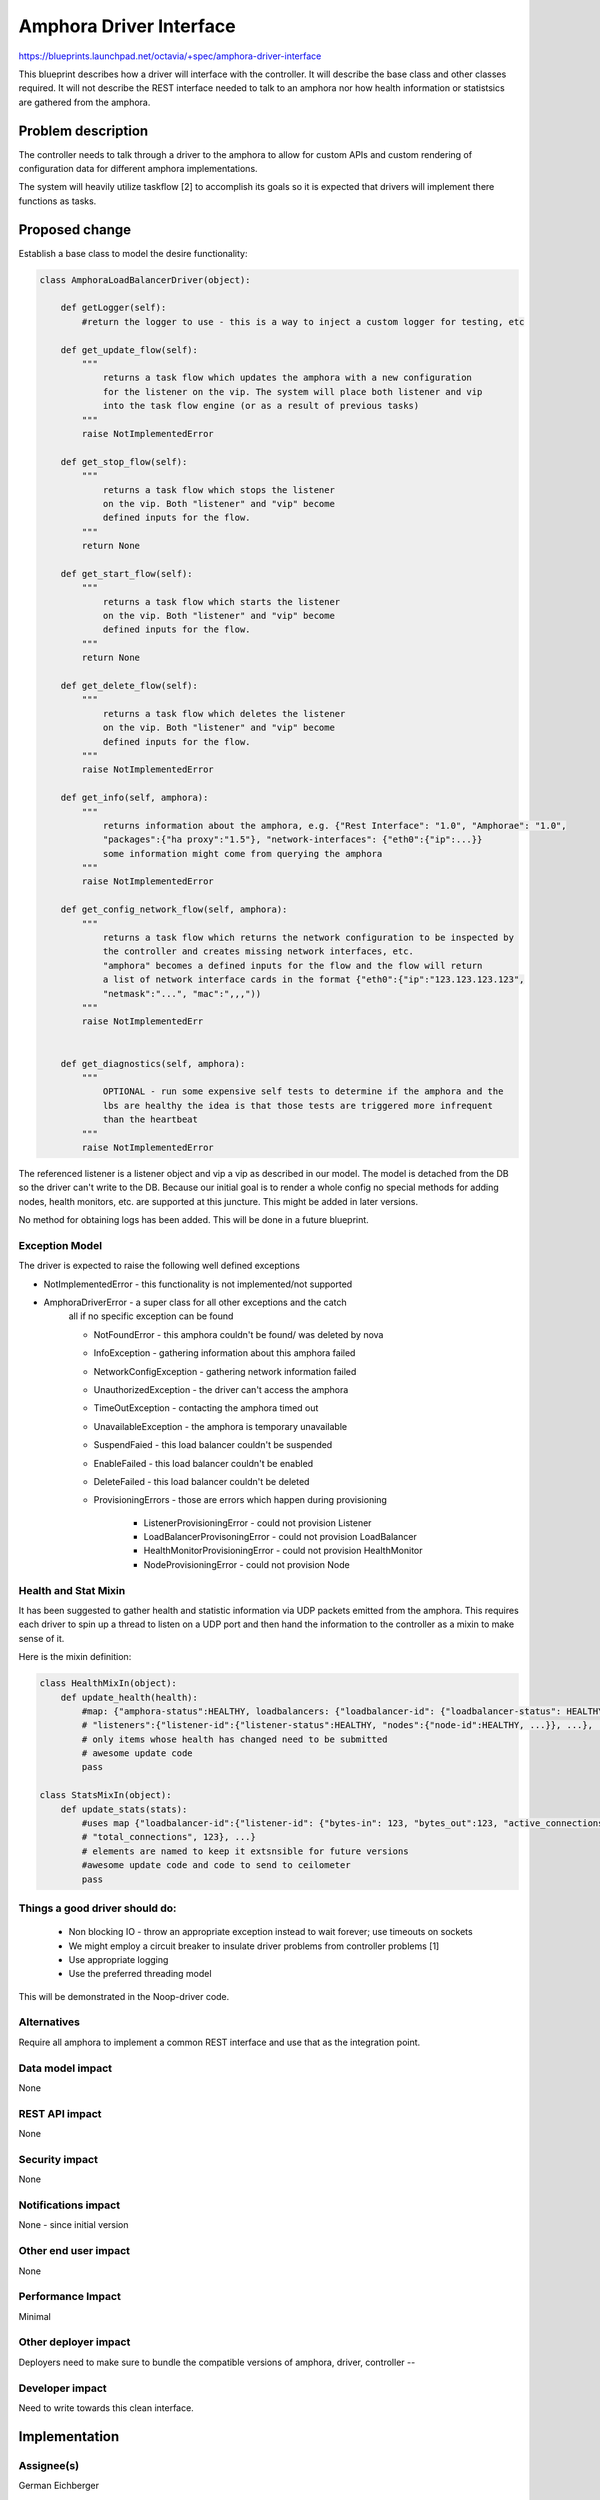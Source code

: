..
 This work is licensed under a Creative Commons Attribution 3.0 Unported
 License.

 http://creativecommons.org/licenses/by/3.0/legalcode

==========================================
Amphora Driver Interface
==========================================
https://blueprints.launchpad.net/octavia/+spec/amphora-driver-interface

This blueprint describes how a driver will interface with the controller.
It will describe the base class and other classes required. It will not
describe the REST interface needed to talk to an amphora nor
how health information or statistsics are gathered from the amphora.


Problem description
===================
The controller needs to talk through a driver to the amphora to allow
for custom APIs and custom rendering of configuration data for
different amphora implementations.

The system will heavily utilize taskflow [2] to accomplish its goals
so it is expected that drivers will implement there functions as tasks.


Proposed change
===============
Establish a base class to model the desire functionality:

.. code:: python

    class AmphoraLoadBalancerDriver(object):

        def getLogger(self):
            #return the logger to use - this is a way to inject a custom logger for testing, etc

        def get_update_flow(self):
            """
                returns a task flow which updates the amphora with a new configuration
                for the listener on the vip. The system will place both listener and vip
                into the task flow engine (or as a result of previous tasks)
            """
            raise NotImplementedError

        def get_stop_flow(self):
            """
                returns a task flow which stops the listener
                on the vip. Both "listener" and "vip" become
                defined inputs for the flow.
            """
            return None

        def get_start_flow(self):
            """
                returns a task flow which starts the listener
                on the vip. Both "listener" and "vip" become
                defined inputs for the flow.
            """
            return None

        def get_delete_flow(self):
            """
                returns a task flow which deletes the listener
                on the vip. Both "listener" and "vip" become
                defined inputs for the flow.
            """
            raise NotImplementedError

        def get_info(self, amphora):
            """
                returns information about the amphora, e.g. {"Rest Interface": "1.0", "Amphorae": "1.0",
                "packages":{"ha proxy":"1.5"}, "network-interfaces": {"eth0":{"ip":...}}
                some information might come from querying the amphora
            """
            raise NotImplementedError

        def get_config_network_flow(self, amphora):
            """
                returns a task flow which returns the network configuration to be inspected by
                the controller and creates missing network interfaces, etc.
                "amphora" becomes a defined inputs for the flow and the flow will return
                a list of network interface cards in the format {"eth0":{"ip":"123.123.123.123",
                "netmask":"...", "mac":",,,"))
            """
            raise NotImplementedErr


        def get_diagnostics(self, amphora):
            """
                OPTIONAL - run some expensive self tests to determine if the amphora and the
                lbs are healthy the idea is that those tests are triggered more infrequent
                than the heartbeat
            """
            raise NotImplementedError

The referenced listener is a listener object and vip a vip as described
in our model. The model is detached from the DB so the driver can't write
to the DB. Because our initial goal is to render a whole config no special
methods for adding nodes, health monitors, etc. are supported at this
juncture. This might be added in later versions.

No method for obtaining logs has been added. This will be done in a
future blueprint.


Exception Model
---------------

The driver is expected to raise the following well defined exceptions

* NotImplementedError - this functionality is not implemented/not supported
* AmphoraDriverError - a super class for all other exceptions and the catch
    all if no specific exception can be found

    * NotFoundError - this amphora couldn't be found/ was deleted by nova
    * InfoException - gathering information about this amphora failed
    * NetworkConfigException - gathering network information failed
    * UnauthorizedException - the driver can't access the amphora
    * TimeOutException - contacting the amphora timed out
    * UnavailableException - the amphora is temporary unavailable
    * SuspendFaied - this load balancer couldn't be suspended
    * EnableFailed - this load balancer couldn't be enabled
    * DeleteFailed - this load balancer couldn't be deleted
    * ProvisioningErrors - those are errors which happen during provisioning

        * ListenerProvisioningError - could not provision Listener
        * LoadBalancerProvisoningError - could not provision LoadBalancer
        * HealthMonitorProvisioningError - could not provision HealthMonitor
        * NodeProvisioningError - could not provision Node




Health and Stat Mixin
---------------------
It has been suggested to gather health and statistic information
via UDP packets emitted from the amphora. This requires
each driver
to spin up a thread to listen on a UDP port and then hand the
information to the controller as a mixin to make sense of
it.

Here is the mixin definition:

.. code:: python

    class HealthMixIn(object):
        def update_health(health):
            #map: {"amphora-status":HEALTHY, loadbalancers: {"loadbalancer-id": {"loadbalancer-status": HEALTHY,
            # "listeners":{"listener-id":{"listener-status":HEALTHY, "nodes":{"node-id":HEALTHY, ...}}, ...}, ...}}
            # only items whose health has changed need to be submitted
            # awesome update code
            pass

    class StatsMixIn(object):
        def update_stats(stats):
            #uses map {"loadbalancer-id":{"listener-id": {"bytes-in": 123, "bytes_out":123, "active_connections":123,
            # "total_connections", 123}, ...}
            # elements are named to keep it extsnsible for future versions
            #awesome update code and code to send to ceilometer
            pass

Things a good driver should do:
-------------------------------

 * Non blocking IO - throw an appropriate exception instead
   to wait forever; use timeouts on sockets
 * We might employ a circuit breaker to insulate driver
   problems from controller problems [1]
 * Use appropriate logging
 * Use the preferred threading model

This will be demonstrated in the Noop-driver code.


Alternatives
------------
Require all amphora to implement a common REST interface
and use that as the integration point.


Data model impact
-----------------
None


REST API impact
---------------
None


Security impact
---------------
None


Notifications impact
--------------------
None - since initial version


Other end user impact
---------------------
None


Performance Impact
------------------
Minimal


Other deployer impact
---------------------
Deployers need to make sure to bundle the compatible
versions of amphora, driver, controller --


Developer impact
----------------
Need to write towards this clean interface.


Implementation
==============

Assignee(s)
-----------
German Eichberger

Work Items
----------
* Write abstract interface
* Write Noop driver
* Write tests


Dependencies
============
None


Testing
=======
* Unit tests with tox and Noop-Driver
* tempest tests with Noop-Driver


Documentation Impact
====================
None - we won't document the interface for 0.5. If that changes
we need to write an interface documentation so
3rd party drivers know what we expect.


References
==========
[1] http://martinfowler.com/bliki/CircuitBreaker.html
[2] http://docs.openstack.org/developer/taskflow/index.html


